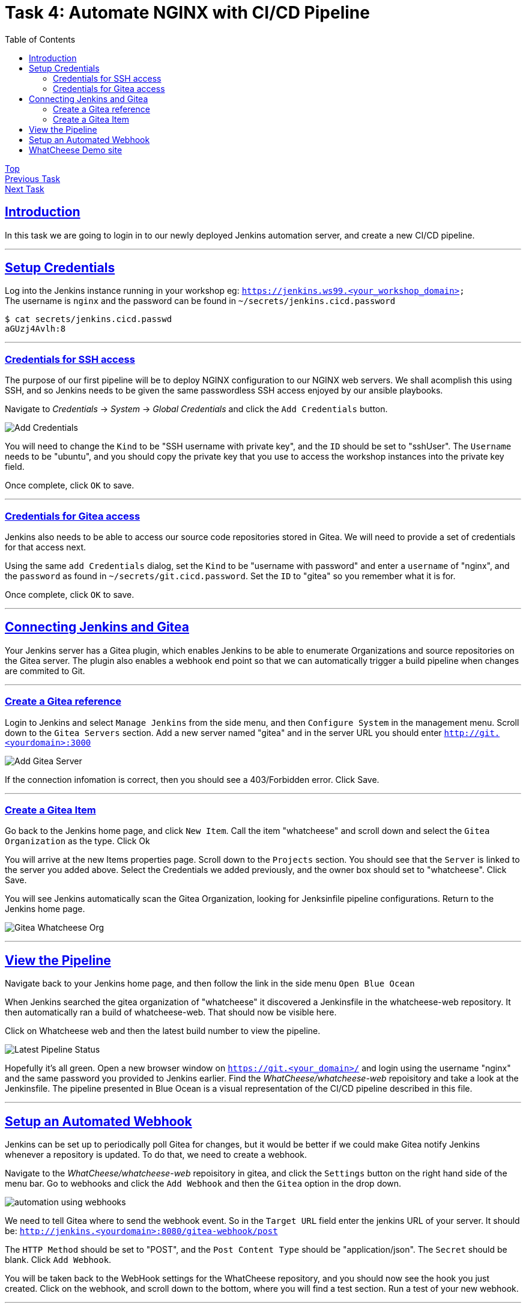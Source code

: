 = Task 4: Automate NGINX with CI/CD Pipeline
:showtitle:
:sectlinks:
:toc: left
:prev_section: task3
:next_section: task5

****
<<index.adoc#,Top>> +
<<task3.adoc#,Previous Task>> +
<<task5.adoc#,Next Task>> +
****

== Introduction

In this task we are going to login in to our newly deployed Jenkins automation server, and 
create a new CI/CD pipeline.

'''
== Setup Credentials

Log into the Jenkins instance running in your workshop eg: `https://jenkins.ws99.<your_workshop_domain>` +
The username is `nginx` and the password can be found in `~/secrets/jenkins.cicd.password`

----
$ cat secrets/jenkins.cicd.passwd
aGUzj4Avlh:8
----

'''
=== Credentials for SSH access

The purpose of our first pipeline will be to deploy NGINX configuration to our NGINX web
servers. We shall acomplish this using SSH, and so Jenkins needs to be given the same
passwordless SSH access enjoyed by our ansible playbooks.

Navigate to _Credentials_ -> _System_ -> _Global Credentials_ and click the `Add Credentials` button.

image:img/jenkins-add-creds.png[Add Credentials]

You will need to change the `Kind` to be "SSH username with private key", and the `ID` should be set
to "sshUser". The `Username` needs to be "ubuntu", and you should copy the private key that you use
to access the workshop instances into the private key field.

Once complete, click `OK` to save.

'''
=== Credentials for Gitea access

Jenkins also needs to be able to access our source code repositories stored in Gitea. We will need
to provide a set of credentials for that access next.

Using the same `add Credentials` dialog, set the `Kind` to be "username with password" and enter
a `username` of "nginx", and the `password` as found in `~/secrets/git.cicd.password`. Set the `ID` to
"gitea" so you remember what it is for.

Once complete, click `OK` to save.

'''
== Connecting Jenkins and Gitea

Your Jenkins server has a Gitea plugin, which enables Jenkins to be able to enumerate Organizations
and source repositories on the Gitea server. The plugin also enables a webhook end point so that
we can automatically trigger a build pipeline when changes are commited to Git.

'''
=== Create a Gitea reference

Login to Jenkins and select `Manage Jenkins` from the side menu, and then `Configure System` in
the management menu. Scroll down to the `Gitea Servers` section. Add a new server named "gitea"
and in the server URL you should enter `http://git.<yourdomain>:3000`

image:img/add-gitea-server.png[Add Gitea Server]

If the connection infomation is correct, then you should see a 403/Forbidden error. Click Save.

'''
=== Create a Gitea Item

Go back to the Jenkins home page, and click `New Item`. Call the item "whatcheese" and scroll down
and select the `Gitea Organization` as the type. Click Ok

You will arrive at the new Items properties page. Scroll down to the `Projects` section. You should
see that the `Server` is linked to the server you added above. Select the Credentials we added
previously, and the owner box should set to "whatcheese". Click Save.

You will see Jenkins automatically scan the Gitea Organization, looking for Jenksinfile pipeline
configurations. Return to the Jenkins home page.

image:img/jenkins-home.png[Gitea Whatcheese Org]

'''
== View the Pipeline 

Navigate back to your Jenkins home page, and then follow the link in the side menu `Open Blue Ocean` +

When Jenkins searched the gitea organization of "whatcheese" it discovered a Jenkinsfile in the
whatcheese-web repository. It then automatically ran a build of whatcheese-web. That should now
be visible here.

Click on Whatcheese web and then the latest build number to view the pipeline.

image:img/blue-ocean-pipe.png[Latest Pipeline Status]

Hopefully it's all green. Open a new browser window on `https://git.<your_domain>/` and login using
the username "nginx" and the same password you provided to Jenkins earlier. Find the 
_WhatCheese/whatcheese-web_ repoisitory and take a look at the Jenkinsfile. The pipeline presented
in Blue Ocean is a visual representation of the CI/CD pipeline described in this file.

'''
== Setup an Automated Webhook

Jenkins can be set up to periodically poll Gitea for changes, but it would be better if we could
make Gitea notify Jenkins whenever a repository is updated. To do that, we need to create a webhook.

Navigate to the _WhatCheese/whatcheese-web_ repoisitory in gitea, and click the `Settings` button
on the right hand side of the menu bar. Go to webhooks and click the `Add Webhook` and then the
`Gitea` option in the drop down.

image:img/gitea-add-webhook.png[automation using webhooks]

We need to tell Gitea where to send the webhook event. So in the `Target URL` field enter the
jenkins URL of your server. It should be: `http://jenkins.<yourdomain>:8080/gitea-webhook/post`

The `HTTP Method` should be set to "POST", and the `Post Content Type` should be
"application/json". The `Secret` should be blank. Click `Add Webhook`.

You will be taken back to the WebHook settings for the WhatCheese repository, and you should now
see the hook you just created. Click on the webhook, and scroll down to the bottom, where you will
find a test section. Run a test of your new webhook.

'''
== WhatCheese Demo site

In this section we have linked our Git server (gitea) and our CI/CD automation platform (Jenkins)
together. We told Jenkins about the WhatCheese organization on Gitea, and Jenkins will now scan the
WhatCheese organization periodically looking for new projects. We also created a Webhook in Gitea
to poke Jenkins whenever a changed is committed. 

The Whatcheese-web pipeline should have deployed our whatcheese demo site for us. Take a look at
`http://www.<yourdomain>/` and see if it's working. 

****
If you see the default "Welcome to nginx" page then it's not working :-(
****

The reason it doesn't work is because the nginx config file is looking for the wrong hostname, so
you're seeing the default NGINX page rather than the whatcheese website. But because we've already set
up our CI/CD pipeline, all we need to do is change the config file and make a commit.

You can do this through the gitea website, or if you want to be a proper developer you can check
out the repository to your gateway machine.

----
$ cd ~/source/
$ git clone http://cicd1:3000/WhatCheese/whatcheese-web/
Cloning into 'whatcheese-web'...
Username for 'http://cicd1:3000': nginx
Password for 'http://nginx@cicd1:3000':
remote: Counting objects: 102, done.
remote: Compressing objects: 100% (93/93), done.
remote: Total 102 (delta 31), reused 0 (delta 0)
Receiving objects: 100% (102/102), 3.89 MiB | 17.46 MiB/s, done.
Resolving deltas: 100% (31/31), done.
$ cd whatcheese-web/
----

Modify the `conf/nginx.conf` file, and change the `server_name` directive to match `www.<yourdomain>`

----
$ git config --global user.email me@myworkshop.nginx
$ git config --global user.name Chuck Norris

$ git add conf/nginx.conf
$ git commit -m "fix hostname"
$ git push
----

If you check the Jenkins server, you should see a build was triggerd. And the Whatcheese website should
now be accessable in your browser. Well done!

image:img/whatcheese-web.png[WhatCheese Website]

<<task5.adoc#,Next Task>>
